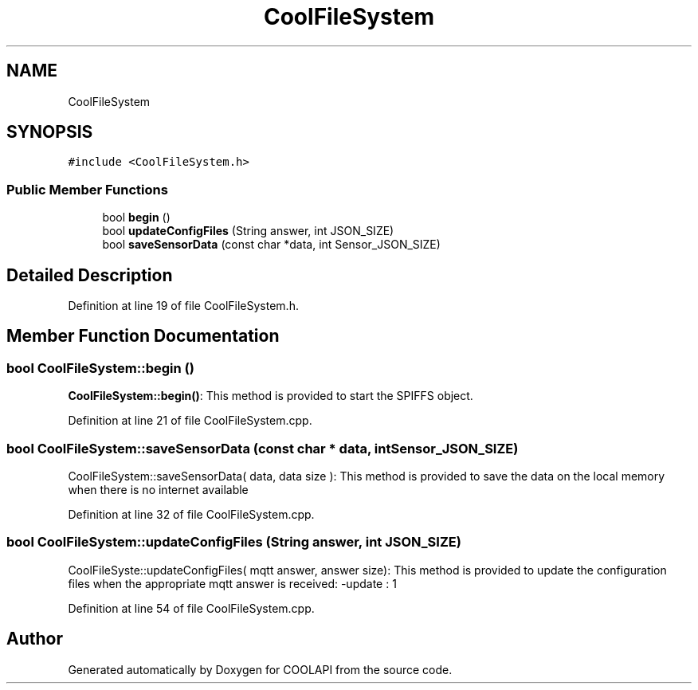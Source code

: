 .TH "CoolFileSystem" 3 "Tue Jun 27 2017" "COOLAPI" \" -*- nroff -*-
.ad l
.nh
.SH NAME
CoolFileSystem
.SH SYNOPSIS
.br
.PP
.PP
\fC#include <CoolFileSystem\&.h>\fP
.SS "Public Member Functions"

.in +1c
.ti -1c
.RI "bool \fBbegin\fP ()"
.br
.ti -1c
.RI "bool \fBupdateConfigFiles\fP (String answer, int JSON_SIZE)"
.br
.ti -1c
.RI "bool \fBsaveSensorData\fP (const char *data, int Sensor_JSON_SIZE)"
.br
.in -1c
.SH "Detailed Description"
.PP 
Definition at line 19 of file CoolFileSystem\&.h\&.
.SH "Member Function Documentation"
.PP 
.SS "bool CoolFileSystem::begin ()"
\fBCoolFileSystem::begin()\fP: This method is provided to start the SPIFFS object\&. 
.PP
Definition at line 21 of file CoolFileSystem\&.cpp\&.
.SS "bool CoolFileSystem::saveSensorData (const char * data, int Sensor_JSON_SIZE)"
CoolFileSystem::saveSensorData( data, data size ): This method is provided to save the data on the local memory when there is no internet available 
.PP
Definition at line 32 of file CoolFileSystem\&.cpp\&.
.SS "bool CoolFileSystem::updateConfigFiles (String answer, int JSON_SIZE)"
CoolFileSyste::updateConfigFiles( mqtt answer, answer size): This method is provided to update the configuration files when the appropriate mqtt answer is received: -update : 1 
.PP
Definition at line 54 of file CoolFileSystem\&.cpp\&.

.SH "Author"
.PP 
Generated automatically by Doxygen for COOLAPI from the source code\&.
